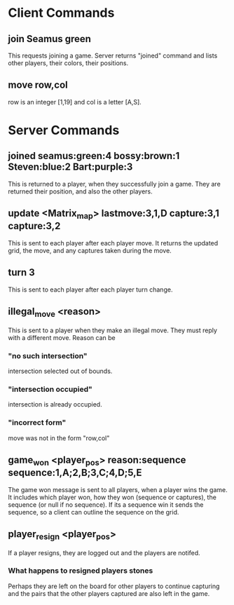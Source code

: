 * Client Commands

** join Seamus green 
This requests joining a game. Server returns "joined" command and
lists other players, their colors, their positions.

** move row,col
row is an integer [1,19] and col is a letter [A,S].

* Server Commands

** joined seamus:green:4 bossy:brown:1 Steven:blue:2 Bart:purple:3
This is returned to a player, when they successfully join a game. They
are returned their position, and also the other players.

** update <Matrix_map> lastmove:3,1,D  capture:3,1 capture:3,2
This is sent to each player after each player move. It returns the
updated grid, the move, and any captures taken during the move.

** turn 3
This is sent to each player after each player turn change.

** illegal_move <reason>
This is sent to a player when they make an illegal move. They must
reply with a different move. Reason can be 
*** "no such intersection" 
intersection selected out of bounds.
*** "intersection occupied"
intersection is already occupied.
*** "incorrect form"
move was not in the form "row,col"

** game_won <player_pos> reason:sequence sequence:1,A;2,B;3,C;4,D;5,E 
The game won message is sent to all players, when a player wins the
game. It includes which player won, how they won (sequence or
captures), the sequence (or null if no sequence). If its a sequence
win it sends the sequence, so a client can outline the sequence on the
grid.

** player_resign <player_pos>
If a player resigns, they are logged out and the players are notifed. 
*** What happens to resigned players stones
Perhaps they are left on the board for other players to continue
capturing and the pairs that the other players captured are also left
in the game.  

